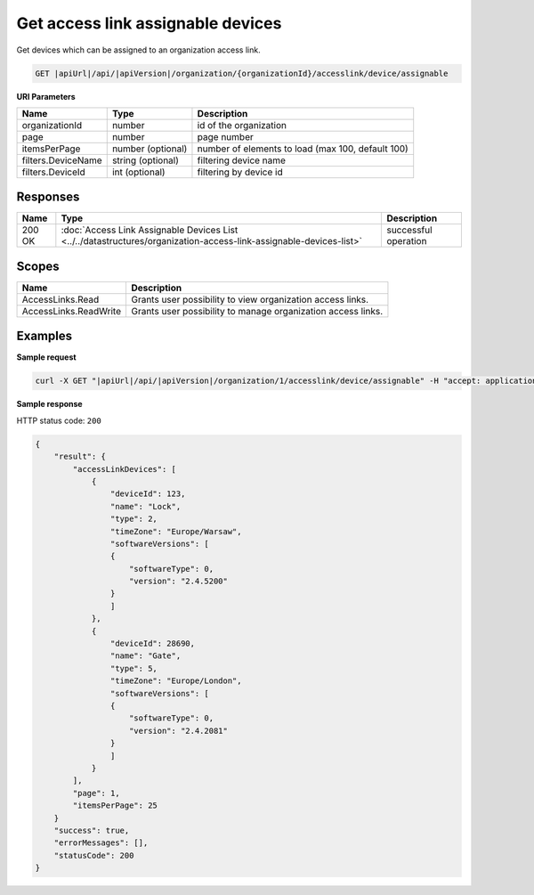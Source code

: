 Get access link assignable devices
===============================================

Get devices which can be assigned to an organization access link.

.. code-block:: sh

    GET |apiUrl|/api/|apiVersion|/organization/{organizationId}/accesslink/device/assignable

**URI Parameters**

+--------------------+-------------------+---------------------------------------------------+
| Name               | Type              | Description                                       |
+====================+===================+===================================================+
| organizationId     | number            | id of the organization                            |
+--------------------+-------------------+---------------------------------------------------+
| page               | number            | page number                                       |
+--------------------+-------------------+---------------------------------------------------+
| itemsPerPage       | number (optional) | number of elements to load (max 100, default 100) |
+--------------------+-------------------+---------------------------------------------------+
| filters.DeviceName | string (optional) | filtering device name                             |
+--------------------+-------------------+---------------------------------------------------+
| filters.DeviceId   | int (optional)    | filtering by device id                            |
+--------------------+-------------------+---------------------------------------------------+

Responses 
-------------

+--------+--------------------------------------------------------------------------------------------------------------------+----------------------+
| Name   | Type                                                                                                               | Description          |
+========+====================================================================================================================+======================+
| 200 OK | :doc:`Access Link Assignable Devices List <../../datastructures/organization-access-link-assignable-devices-list>` | successful operation |
+--------+--------------------------------------------------------------------------------------------------------------------+----------------------+

Scopes
-------------

+-----------------------+--------------------------------------------------------------+
| Name                  | Description                                                  |
+=======================+==============================================================+
| AccessLinks.Read      | Grants user possibility to view organization access links.   |
+-----------------------+--------------------------------------------------------------+
| AccessLinks.ReadWrite | Grants user possibility to manage organization access links. |
+-----------------------+--------------------------------------------------------------+

Examples
-------------

**Sample request**

.. code-block:: sh

    curl -X GET "|apiUrl|/api/|apiVersion|/organization/1/accesslink/device/assignable" -H "accept: application/json" -H "Content-Type: application/json-patch+json" -H "Authorization: Bearer <<access token>>" -d "<<body>>"

**Sample response**

HTTP status code: ``200``

.. code-block:: js

        {
            "result": {
                "accessLinkDevices": [
                    {
                        "deviceId": 123,
                        "name": "Lock",
                        "type": 2,
                        "timeZone": "Europe/Warsaw",
                        "softwareVersions": [
                        {
                            "softwareType": 0,
                            "version": "2.4.5200"
                        }
                        ]
                    },
                    {
                        "deviceId": 28690,
                        "name": "Gate",
                        "type": 5,
                        "timeZone": "Europe/London",
                        "softwareVersions": [
                        {
                            "softwareType": 0,
                            "version": "2.4.2081"
                        }
                        ]
                    }
                ],
                "page": 1,
                "itemsPerPage": 25
            }
            "success": true,
            "errorMessages": [],
            "statusCode": 200
        }
